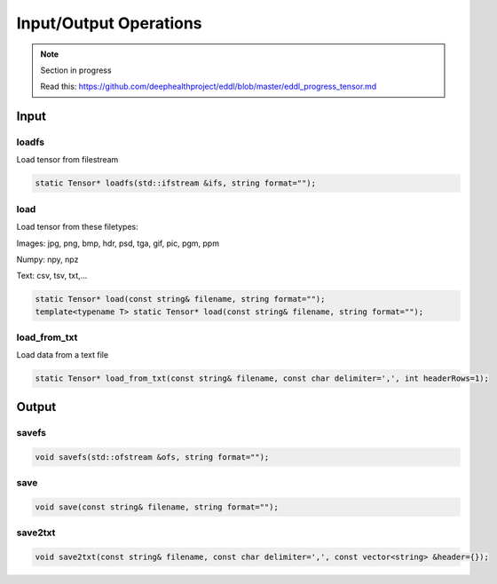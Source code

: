 Input/Output Operations
========================

.. note::

    Section in progress

    Read this: https://github.com/deephealthproject/eddl/blob/master/eddl_progress_tensor.md


Input
-----------------------



loadfs
^^^^^^^^^^^

Load tensor from filestream

.. code-block:: c++

    static Tensor* loadfs(std::ifstream &ifs, string format="");
    
load
^^^^^^^^^^^

Load tensor from these filetypes:

Images: jpg, png, bmp, hdr, psd, tga, gif, pic, pgm, ppm

Numpy: npy, npz

Text: csv, tsv, txt,...


.. code-block:: c++

    static Tensor* load(const string& filename, string format="");
    template<typename T> static Tensor* load(const string& filename, string format="");
    
load_from_txt
^^^^^^^^^^^^^

Load data from a text file

.. code-block:: c++

    static Tensor* load_from_txt(const string& filename, const char delimiter=',', int headerRows=1);



Output
-----------------------


savefs
^^^^^^^^

.. code-block:: c++

    void savefs(std::ofstream &ofs, string format="");


save
^^^^^^^^

.. code-block:: c++

    void save(const string& filename, string format="");


save2txt
^^^^^^^^

.. code-block:: c++

    void save2txt(const string& filename, const char delimiter=',', const vector<string> &header={});

